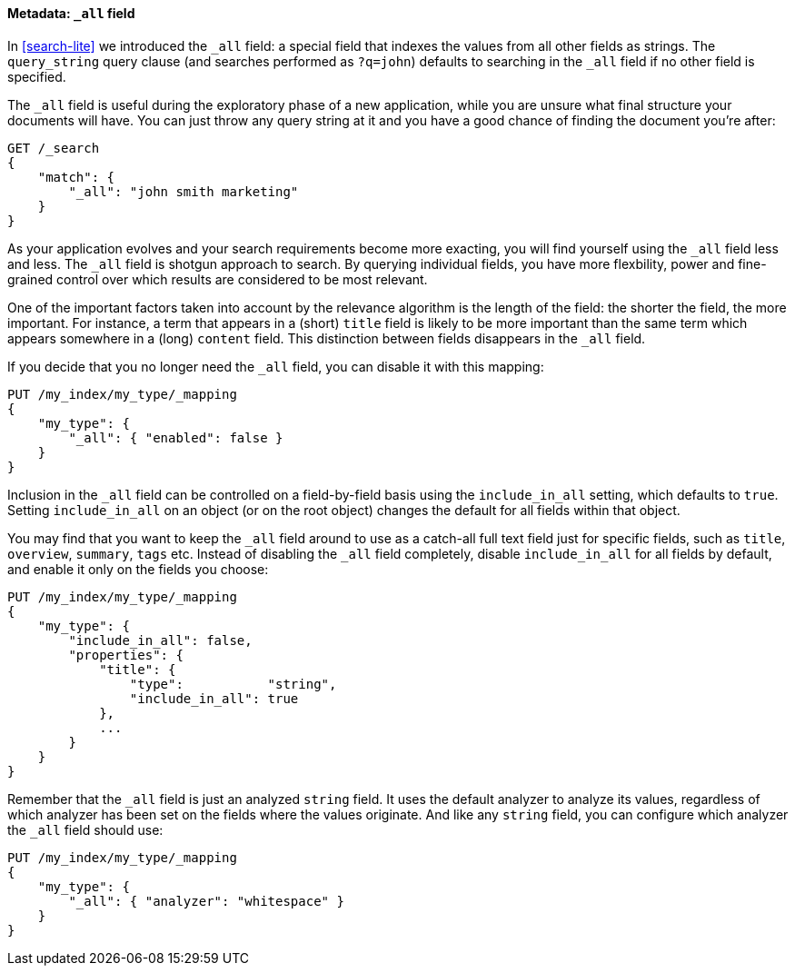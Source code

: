 [[all-field]]
==== Metadata: `_all` field

In <<search-lite>> we introduced the `_all` field: a special field that
indexes the values from all other fields as strings. The `query_string`
query clause (and searches performed as `?q=john`) defaults to searching in the
`_all` field if no other field is specified.

The `_all` field is useful during the exploratory phase of a new application,
while you are unsure what final structure your documents will have. You
can just throw any query string at it and you have a good chance of
finding the document you're after:

[source,js]
--------------------------------------------------
GET /_search
{
    "match": {
        "_all": "john smith marketing"
    }
}
--------------------------------------------------


As your application evolves and your search requirements become more
exacting, you will find yourself using the `_all` field less and less.
The `_all` field is shotgun approach to search. By querying individual
fields, you have more flexbility, power and fine-grained control over
which results are considered to be most relevant.

One of the important factors taken into account by the relevance algorithm
is the length of the field: the shorter the field, the more important.
For instance, a term that appears in a (short) `title` field
is likely to be more important than the same term which appears somewhere
in a (long) `content` field. This distinction between fields disappears
in the `_all` field.

If you decide that you no longer need the `_all` field, you can
disable it with this mapping:

[source,js]
--------------------------------------------------
PUT /my_index/my_type/_mapping
{
    "my_type": {
        "_all": { "enabled": false }
    }
}
--------------------------------------------------


Inclusion in the `_all` field can be controlled on a field-by-field basis
using the `include_in_all` setting, which defaults to `true`.  Setting
`include_in_all` on an object (or on the root object) changes the
default for all fields within that object.

You may find that you want to keep the `_all` field around to use
as a catch-all full text field just for specific fields, such as
`title`, `overview`, `summary`, `tags` etc. Instead of disabling the `_all`
field completely, disable `include_in_all` for all fields by default,
and enable it only on the fields you choose:

[source,js]
--------------------------------------------------
PUT /my_index/my_type/_mapping
{
    "my_type": {
        "include_in_all": false,
        "properties": {
            "title": {
                "type":           "string",
                "include_in_all": true
            },
            ...
        }
    }
}
--------------------------------------------------


Remember that the `_all` field is just an analyzed `string` field.  It
uses the default analyzer to analyze its values, regardless of which
analyzer has been set on the fields where the values originate.  And
like any `string` field, you can configure which analyzer the `_all`
field should use:

[source,js]
--------------------------------------------------
PUT /my_index/my_type/_mapping
{
    "my_type": {
        "_all": { "analyzer": "whitespace" }
    }
}
--------------------------------------------------





